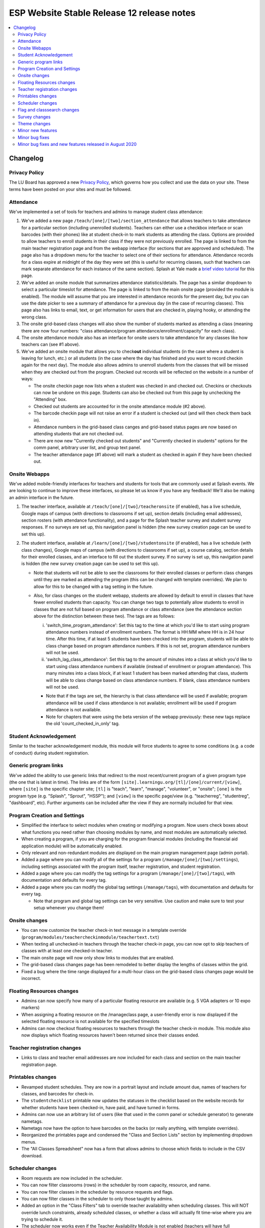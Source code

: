 ============================================
 ESP Website Stable Release 12 release notes
============================================

.. contents:: :local:

Changelog
=========

Privacy Policy
~~~~~~~~~~~~~~
The LU Board has approved a new `Privacy Policy <https://www.learningu.org/about/privacy/>`_, which governs how you collect and use the data on your site. These terms have been posted on your sites and must be followed.

Attendance
~~~~~~~~~~
We've implemented a set of tools for teachers and admins to manage student class attendance:

1. We've added a new page ``/teach/[one]/[two]/section_attendance`` that allows teachers to take attendance for a particular section (including unenrolled students). Teachers can either use a checkbox interface or scan barcodes (with their phones) like at student check-in to mark students as attending the class. Options are provided to allow teachers to enroll students in their class if they were not previously enrolled. The page is linked to from the main teacher registration page and from the webapp interface (for sections that are approved and scheduled). The page also has a dropdown menu for the teacher to select one of their sections for attendance. Attendance records for a class expire at midnight of the day they were set (this is useful for recurring classes, such that teachers can mark separate attendance for each instance of the same section). Splash at Yale made a `brief video tutorial <https://youtu.be/KV7i1G8s63k>`_ for this page.
2. We've added an onsite module that summarizes attendance statistics/details. The page has a similar dropdown to select a particular timeslot for attendance. The page is linked to from the main onsite page (provided the module is enabled). The module will assume that you are interested in attendance records for the present day, but you can use the date picker to see a summary of attendance for a previous day (in the case of recurring classes). This page also has links to email, text, or get information for users that are checked in, playing hooky, or attending the wrong class.
3. The onsite grid-based class changes will also show the number of students marked as attending a class (meaning there are now four numbers: "class attendance/program attendance/enrollment/capacity" for each class).
4. The onsite attendance module also has an interface for onsite users to take attendance for any classes like how teachers can (see #1 above).
5. We've added an onsite module that allows you to check\ **out** individual students (in the case where a student is leaving for lunch, etc.) or all students (in the case where the day has finished and you want to record checkin again for the next day). The module also allows admins to unenroll students from the classes that will be missed when they are checked out from the program. Checked out records will be reflected on the website in a number of ways:

   - The onsite checkin page now lists when a student was checked in and checked out. Checkins or checkouts can now be undone on this page. Students can also be checked out from this page by unchecking the "Attending" box.
   - Checked out students are accounted for in the onsite attendance module (#2 above).
   - The barcode checkin page will not raise an error if a student is checked out (and will then check them back in).
   - Attendance numbers in the grid-based class canges and grid-based status pages are now based on attending students that are not checked out.
   - There are now new "Currently checked out students" and "Currently checked in students" options for the comm panel, arbitrary user list, and group text panel.
   - The teacher attendance page (#1 above) will mark a student as checked in again if they have been checked out.

Onsite Webapps
~~~~~~~~~~~~~~
We've added mobile-friendly interfaces for teachers and students for tools that are commonly used at Splash events. We are looking to continue to improve these interfaces, so please let us know if you have any feedback! We'll also be making an admin interface in the future.

1. The teacher interface, available at ``/teach/[one]/[two]/teacheronsite`` (if enabled), has a live schedule, Google maps of campus (with directions to classrooms if set up), section details (including email addresses), section rosters (with attendance functionality), and a page for the Splash teacher survey and student survey responses. If no surveys are set up, this navigation panel is hidden (the new survey creation page can be used to set this up).
2. The student interface, available at ``/learn/[one]/[two]/studentonsite`` (if enabled), has a live schedule (with class changes), Google maps of campus (with directions to classrooms if set up), a course catalog, section details for their enrolled classes, and an interface to fill out the student survey. If no survey is set up, this navigation panel is hidden (the new survey creation page can be used to set this up).

   - Note that students will not be able to see the classrooms for their enrolled classes or perform class changes until they are marked as attending the program (this can be changed with template overrides). We plan to allow for this to be changed with a tag setting in the future.
   - Also, for class changes on the student webapp, students are allowed by default to enroll in classes that have fewer enrolled students than capacity. You can change two tags to potentially allow students to enroll in classes that are not full based on program attendance or class attendance (see the attendance section above for the distinction between these two). The tags are as follows:

     i. 'switch_time_program_attendance': Set this tag to the time at which you'd like to start using program attendance numbers instead of enrollment numbers. The format is HH:MM where HH is in 24 hour time. After this time, if at least 5 students have been checked into the program, students will be able to class change based on program attendance numbers. If this is not set, program attendance numbers will not be used. 
     ii. 'switch_lag_class_attendance': Set this tag to the amount of minutes into a class at which you'd like to start using class attendance numbers if available (instead of enrollment or program attendance). This many minutes into a class block, if at least 1 student has been marked attending that class, students will be able to class change based on class attendance numbers. If blank, class attendance numbers will not be used.
  
     - Note that if the tags are set, the hierarchy is that class attendance will be used if available; program attendance will be used if class attendance is not available; enrollment will be used if program attendance is not available. 
     - Note for chapters that were using the beta version of the webapp previously: these new tags replace the old 'count_checked_in_only' tag.
    

Student Acknowledgement
~~~~~~~~~~~~~~~~~~~~~~~
Similar to the teacher acknowledgement module, this module will force students to agree to some conditions (e.g. a code of conduct) during student registration.

Generic program links
~~~~~~~~~~~~~~~~~~~~~
We've added the ability to use generic links that redirect to the most recent/current program of a given program type (the one that is latest in time). The links are of the form ``[site].learningu.org/[tl]/[one]/current/[view]``, where ``[site]`` is the specific chapter site; ``[tl]`` is "teach", "learn", "manage", "volunteer", or "onsite"; ``[one]`` is the program type (e.g. "Splash", "Sprout", "HSSP"); and ``[view]`` is the specific page/view (e.g. "teacherreg", "studentreg", "dashboard", etc). Further arguments can be included after the view if they are normally included for that view.

Program Creation and Settings
~~~~~~~~~~~~~~~~~~~~~~~~~~~~~
- Simplified the interface to select modules when creating or modifying a program. Now users check boxes about what functions you need rather than choosing modules by name, and most modules are automatically selected.
- When creating a program, if you are charging for the program financial modules (including the financial aid application module) will be automatically enabled.
- Only relevant and non-redundant modules are displayed on the main program management page (admin portal).
- Added a page where you can modify all of the settings for a program (``/manage/[one]/[two]/settings``), including settings associated with the program itself, teacher registration, and student registration.
- Added a page where you can modify the tag settings for a program (``/manage/[one]/[two]/tags``), with documentation and defaults for every tag.
- Added a page where you can modify the global tag settings (``/manage/tags``), with documentation and defaults for every tag.

  - Note that program and global tag settings can be very sensitive. Use caution and make sure to test your setup whenever you change them!

Onsite changes
~~~~~~~~~~~~~~
- You can now customize the teacher check-in text message in a template override (``program/modules/teachercheckinmodule/teachertext.txt``)
- When texting all unchecked-in teachers through the teacher check-in page, you can now opt to skip teachers of classes with at least one checked-in teacher.
- The main onsite page will now only show links to modules that are enabled.
- The grid-based class changes page has been remodeled to better display the lengths of classes within the grid.
- Fixed a bug where the time range displayed for a multi-hour class on the grid-based class changes page would be incorrect.

Floating Resources changes
~~~~~~~~~~~~~~~~~~~~~~~~~~
- Admins can now specify how many of a particular floating resource are available (e.g. 5 VGA adapters or 10 expo markers)
- When assigning a floating resource on the /manageclass page, a user-friendly error is now displayed if the selected floating resource is not available for the specified timeslots
- Admins can now checkout floating resources to teachers through the teacher check-in module. This module also now displays which floating resources haven't been returned since their classes ended.

Teacher registration changes
~~~~~~~~~~~~~~~~~~~~~~~~~~~~
- Links to class and teacher email addresses are now included for each class and section on the main teacher registration page.

Printables changes
~~~~~~~~~~~~~~~~~~
- Revamped student schedules. They are now in a portrait layout and include amount due, names of teachers for classes, and barcodes for check-in.
- The ``studentchecklist`` printable now updates the statuses in the checklist based on the website records for whether students have been checked-in, have paid, and have turned in forms.
- Admins can now use an arbitrary list of users (like that used in the comm panel or schedule generator) to generate nametags.
- Nametags now have the option to have barcodes on the backs (or really anything, with template overrides).
- Reorganized the printables page and condensed the "Class and Section Lists" section by implementing dropdown menus.
- The "All Classes Spreadsheet" now has a form that allows admins to choose which fields to include in the CSV download.

Scheduler changes
~~~~~~~~~~~~~~~~~
- Room requests are now included in the scheduler.
- You can now filter classrooms (rows) in the scheduler by room capacity, resource, and name.
- You can now filter classes in the scheduler by resource requests and flags.
- You can now filter classes in the scheduler to only those taught by admins.
- Added an option in the "Class Filters" tab to override teacher availability when scheduling classes. This will NOT override lunch constraints, already scheduled classes, or whether a class will actually fit time-wise where you are trying to schedule it.
- The scheduler now works even if the Teacher Availability Module is not enabled (teachers will have full availability).

Flag and classsearch changes
~~~~~~~~~~~~~~~~~~~~~~~~~~~~
- Flags are now in a separate category on the dashboard (and are prettier).
- Newly created flags no longer disappear when you click on their header.
- Clickable items (such as flags and class titles) are now more obvious and neater on the classsearch page and other places flags are shown.
- Flag names are now shown on the teacher checkin page without having to expand the class. Clicking on the flag names reveals the flag details.
- Added a class flag printable.

Survey changes
~~~~~~~~~~~~~~
- Added a user interface for admins to build surveys for students and teachers to fill out after a program is over. Built-in question types include "Yes-No Response", "Multiple Choice", "Checkboxes", "Short Answer", "Long Answer", "Numeric Rating", and "Labeled Numeric Rating". Survey questions can be viewed in their rendered layout to see how they'll ultimately look in the survey. Once surveys have been created, they can be imported for future programs.
- Overhauled the survey interface for students and teachers. These users will now be shown a list of survey components that they can fill out in any order. These components consist of independent surveys for each class the user is registered for (if there are any 'per_class' survey questions) and a general program survey (if there are any non 'per_class' survey questions). The former are available once each class has begun and the latter is available once any of the classes has begun.
- These built-in surveys are now shown in the student and teacher onsite webapp interfaces. Additionally, teachers can see survey responses for their classes in the teacher onsite webapp interface.
- Admins can now specify which students and teachers have access to the built-in program surveys with the tags "survey_teacher_filter" and "survey_student_filter". These tags will also be used to calculate the number of potential participants when displaying survey results.
- All survey questions are now bolded (previously some question types were not).
- Survey result histograms for countable questions now show the entire possible range of answers.
- The ``top_classes`` page for program surveys works again.
- Fixed survey dumps in cases where survey names had certain forbidden characters.
- All per-class survey results are now shown on the admin survey review page (before only numerical questions were shown). Also cleaned up the HTML and PDF versions of the admin survey review page, made them prettier, and made it possible to filter the HTML survey results to a particular teacher.

Theme changes
~~~~~~~~~~~~~
- Links on the barebones and bigpictures themes that previously said "Admin Home", now correctly say "Administration Pages" like other themes
- Fixed the fruit salad header for instances where the program name was very long and overlapped with the login information. Also changed styling associated with the login box to make things symmetrical (and removed the text "Hello,").
- Fixed the colors of the buttons presented when editing a QSD/editable text on the bigpicture theme. Button colors will also now properly change when updated in the bigpicture theme settings.
- Fixed the width of the class edit form and the teacher preview table in the bigpicture theme.
- Added a new admin bar to all themes that didn't have it before and modified the admin bar of themes that already had one. This admin bar has more helpful links for admins and current program section(s).
- Added links to the LU `Privacy Policy <https://www.learningu.org/about/privacy/>`_.

Minor new features
~~~~~~~~~~~~~~~~~~
- You can now include unreviewed classes in the scheduling diagnostics.
- You can now sort the results of a user search. The results also now include the last program for which a user has a profile (has registered).
- The teacher major and affiliation fields are now included as options in the arbitrary user list module.
- Phase Zero (Student Lottery) is no longer included in the student registration checkboxes interface.
- More details are now included on the student lottery confirmation page, including information about their lottery status and the student's lottery group if they are in one.
- The student lottery can now support lottery groups of any size (specified by the "student_lottery_group_max" tag). If the tag is set to 1, options to join groups will not be shown to students.
- The teacher availability search bar now only searches teachers (for the autocomplete). The rapid check-in and formstack medical/liability student search bars now only search students (for the autocomplete).
- Added a new page where admins can check the status of comm panel emails (``/manage/emails/``).
- Moved the grade change request link in the profile form to just under the grade field.
- Profile form now is more specific about whose contact info is being collected. Student phone numbers can be left blank if the tag "require_student_phonenum" is set to "False."
- Added "View on site" links to a number of user-related pages in the administration pages.
- Added duration-from-now labels next to deadline form fields.
- Made the text on the profile form clearer when users can not change their grade/dob.
- Added emailcodes to the subjects of all emails to class/section lists (i.e. "[prefix] [emailcode] Subject"). The prefix can be changed in the admin pages (and will be omited from the subject if not set).
- Changed the theme of the administration pages. Each section on the main page is now moveable, collapsible, and closable.
- Added credit card transaction IDs to the Credit Card Viewpay Module.
- Added global tags to change the options for the shirt size (one tag each for teachers, students, and volunteers), shirt style (universal tag), and food preference (only applicable to students) profile form fields.
- Added a big board to the phase zero management page to track student lottery registration over time.
- Added an option to supply a list of winners for the phase zero student lottery (instead of the default random algorithm).
- Moved the schedule snippets that you can include in comm panel emails to templates, allowing them to be overriden.
- Added a class registration filter to the comm panel, group text, and arbitrary user list modules.
- Added tags "student_profile_hide_fields", "volunteer_profile_hide_fields", "educator_profile_hide_fields", and "guardian_profile_hide_fields" that allow any fields in the profile forms to be hidden (except for email address all profile forms and grade for the student profile form).
- Made the scheduling diagnostics page more user-friendly and prettier.
- Line item options can be marked "is_custom" meaning students can enter a custom cost.
- Students can now enter a custom donation amount in the donation module.

Minor bug fixes
~~~~~~~~~~~~~~~
- The debug toolbar remains active (if specified in a URL by the admin with "?debug_toolbar=t") when morphing into users.
- All required fields are now marked as such in the profile form.
- Cancellation emails now permit symbols, such as apostrophes.
- The background for the userview page will always be at least as long as the content on the page.
- You can now actually sort the classes on the dashboard by many fields.
- Fixed a bug that allowed teachers to see the rosters for any sections/classes, even if they weren't teachers for them.
- Fixed some bugs in the class catalog related to hiding classes and registration buttons. Unscheduled sections are now considered "Full".
- Fixed a bug where sections weren't completely unscheduled when their classrooms were deleted.
- Fixed a bug where admins would need to flush the cache after changing the lunch constraints to make them update in the scheduler.
- Fixed many instances where a student's grade was listed as the current grade but should have been the grade at the time of the program.
- The grade change request link is no longer displayed in the profile form for new users or users that can change their grade in the form.
- Unscheduled sections and classes with no sections are no longer shown in the two-phase student lottery registration.
- The "allow_change_grade_level" tag is now treated as a boolean tag.
- Removed deprecated onsite status page.
- Fixed multiple bugs associated with the "teacher_profile_hide_fields" tag.
- Fixed the handling of the "num_stars" tag.
- Fixed cases where the list of a teacher's classes would include rejected classes even when specified to not include rejected classes.
- Removed the "Classrooms have been imported" message on the resources page which would appear when any kind of resource was imported.
- Removed the "Catalog" deadline because it didn't do anything.
- Fixed erroneous cases where "(not required)" should have been listed next to modules in student and teacher registration but wasn't.
- Removed all mentions of "Cybersource" in the Credit Card Viewpay Module to reduce confusion.
- Fixed /myesp/onsite for admins.
- The contact form now uses the organization short name for the teacher option.
- Added a dummy folder for survey histograms. This preemtively fixes any problems sites might have with saving the histogram files.
- Fixed the completion certificate printable and added blank default letterhead.
- Fixed the calculation of a section's capacity for cases where a section takes place in multiple classrooms.

Minor bug fixes and new features released in August 2020
~~~~~~~~~~~~~~~~~~~~~~~~~~~~~~~~~~~~~~~~~~~~~~~~~~~~~~~~
- Added a link to the nametags page from the "All Printables" page.
- Fixed the "seq" value of the teacher onsite module and any related module objects (from -9999 to 9999). This stops it from popping up when a teacher tries to register for a program.
- Fixed the resizing of names on nametags (names will now be larger if there is space).
- Fixed the behavior of the +/- signs on flags on the manage class, class search, and teacher checkin pages.
- Fixed the registered teachers line on the teacher big board.
- Fixed a bug where classes without teachers would be counted towards teacher statistics on the teacher big board.
- Fixed the all classes spreadsheet for cases where field values had non-ascii characters.
- Improved spacing and appearance of the new program creation form and errors.
- Improved appearance and workflow of the program resources page.
- Improved spacing on the attendance page, added links to userview page.
- Added tag-controlled shirt and comment fields to the volunteer signup form.
- Fixed spacing of survey questions and answers, especially in the webapps.
- Fixed some survey management bugs.
- Fixed URLs in the admin and user custom form interfaces.
- Added answer labels to the survey review page.
- Class attendance (on the normal, onsite, and webapp pages) is now recorded live, not upon form submission (like teacher check-in).
- Fixed instances where the arbitrary user list broke when selecting guardian fields.
- Fixed the grade range popup on the teacher class registration page (depends on the 'grade_range_popup' program tag).
- Fixed the spacing on the theme select page.
- Added links on the class search page that direct to the comm panel, arbitrary user list, and group text modules (with filters applied).
- Reworked and condensed all of the links at the top of the class search page.
- Split the 'webapp_isstep' tag into two tags, 'student_webapp_isstep' and 'teacher_webapp_isstep', which are used for their respective registration modules.
- Classrooms are now sorted using natural sorting on the resources page and in the ajax scheduler.
- Fixed treatment of "Accepted (but Hidden)" classes and sections in various places.
- Distinguished between classes and sections with status "Cancelled" and status "Rejected" in various places.
- Split the survey module into separate teacher and student survey modules (this shouldn't have any front facing effects).
- Added tags 'student_survey_isstep' and 'teacher_survey_isstep' to add the respective survey modules as steps to registration (defaults are False) once the event has begun. If there is a student survey, the teacher survey module also gives a link to the survey review page.
- The grid-based class changes table is now re-rendered when the settings are changed and classes are hidden/shown to avoid lots of empty space in the table.
- The grid-based class changes page now allows you to enroll students in full classes without overriding capacities as long as program or class attendance numbers are below capacity if the proper tags are enabled (see the 'switch_time_program_attendance' and 'switch_lag_class_attendance' tags under the 'Onsite Webapps' section above.
- Added dummy data for the survey management pages to fix the rendered display of favorite class questions.
- Added functionality to send an email to the student whenever a financial aid request is approved (whether it be through the financial aid approval module or the admin pages).
- Made it clearer visually that you can click class titles to see the class information on the teacher check-in page.
- Added styling to the scheduling checks page to indicate which checks have returned problems.
- Added "Edit Class" and "Catalog Preview" links to the manage class page; added document and website info to the manage class page.
- Cleaned up the layout of the program directory/main management page.
- Modified the availability override setting on the ajax scheduler to make it harder to abuse/forget.
- Fixed various bugs related to the grid-based class changes page.
